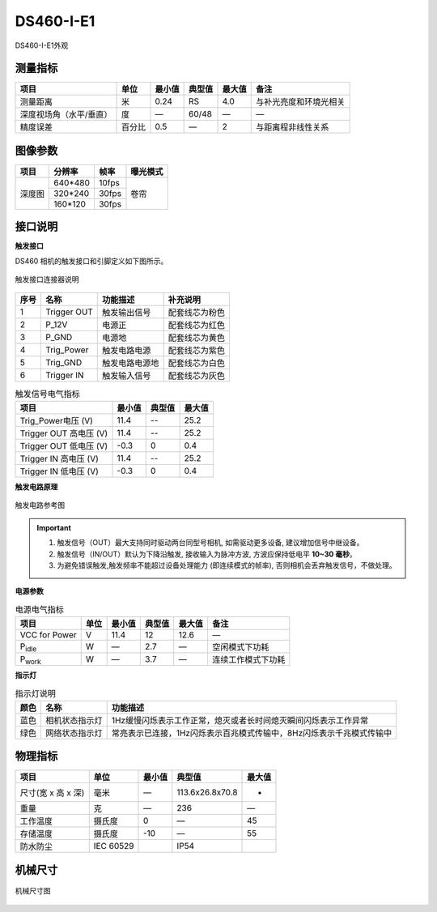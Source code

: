 .. _DS460-I-E1-label:

DS460-I-E1
===========


.. figure:: ../image/DS460-I-E1.png
    :width: 480px
    :align: center
    :alt: DS460-I-E1外观
    :figclass: align-center

    DS460-I-E1外观


测量指标
------------

.. list-table::
   :header-rows: 1

   * - 项目
     - 单位
     - 最小值
     - 典型值
     - 最大值
     - 备注
   * - 测量距离
     - 米
     - 0.24
     - RS
     - 4.0
     - 与补光亮度和环境光相关
   * - 深度视场角（水平/垂直）
     - 度
     - —
     - 60/48
     - —
     - —
   * - 精度误差
     - 百分比
     - 0.5
     - —
     - 2
     - 与距离程非线性关系


图像参数
------------


+---------------+------------+-----------+-----------+
|  项目         |    分辨率  |    帧率   |  曝光模式 |
+===============+============+===========+===========+
|               |   640*480  | 10fps     |           |
+      深度图   +------------+-----------+   卷帘    +
|               |   320*240  | 30fps     |           |
+               +------------+-----------+           +
|               |   160*120  | 30fps     |           |
+---------------+------------+-----------+-----------+



接口说明
--------

**触发接口**

DS460 相机的触发接口和引脚定义如下图所示。

.. figure:: ../image/M24AS6TriggerPin.png
    :width: 360px
    :align: center
    :alt: 触发接口和引脚说明
    :figclass: align-center

    触发接口连接器说明

.. list-table::
   :header-rows: 1

   * - 序号
     - 名称
     - 功能描述
     - 补充说明
   * - 1
     - Trigger OUT
     - 触发输出信号
     - 配套线芯为粉色
   * - 2
     - P_12V
     - 电源正
     - 配套线芯为红色
   * - 3
     - P_GND
     - 电源地
     - 配套线芯为黄色
   * - 4
     - Trig_Power
     - 触发电路电源
     - 配套线芯为紫色
   * - 5
     - Trig_GND
     - 触发电路电源地
     - 配套线芯为白色
   * - 6
     - Trigger IN
     - 触发输入信号
     - 配套线芯为灰色


.. list-table:: 触发信号电气指标
   :header-rows: 1

   * - 项目
     - 最小值
     - 典型值
     - 最大值
   * - Trig_Power电压 (V)
     - 11.4
     - --
     - 25.2
   * - Trigger OUT 高电压 (V)
     - 11.4
     - --
     - 25.2
   * - Trigger OUT 低电压 (V)
     - -0.3
     - 0
     - 0.4
   * - Trigger IN 高电压 (V)
     - 11.4
     - --
     - 25.2
   * - Trigger IN 低电压 (V)
     - -0.3
     - 0
     - 0.4


**触发电路原理**

.. figure:: ../image/triggersch.png
    :width: 480px
    :align: center
    :alt: 触发电路参考图
    :figclass: align-center

    触发电路参考图

.. important ::

  #. 触发信号（OUT）最大支持同时驱动两台同型号相机, 如需驱动更多设备, 建议增加信号中继设备。
  #. 触发信号（IN/OUT）默认为下降沿触发, 接收输入为脉冲方波, 方波应保持低电平 **10~30 毫秒**。
  #. 为避免错误触发,触发频率不能超过设备处理能力 (即连续模式的帧率), 否则相机会丢弃触发信号，不做处理。


**电源参数**

.. list-table:: 电源电气指标
   :header-rows: 1

   * - 项目
     - 单位
     - 最小值
     - 典型值
     - 最大值
     - 备注
   * - VCC for Power
     - V
     - 11.4
     - 12
     - 12.6
     - —
   * - P\ :sub:`idle`\
     - W
     - —
     - 2.7
     - —
     - 空闲模式下功耗
   * - P\ :sub:`work`\
     - W
     - —
     - 3.7
     - —
     - 连续工作模式下功耗


**指示灯**

.. list-table:: 指示灯说明
   :header-rows: 1

   * - 颜色
     - 名称
     - 功能描述
   * - 蓝色
     - 相机状态指示灯
     - 1Hz缓慢闪烁表示工作正常，熄灭或者长时间熄灭瞬间闪烁表示工作异常
   * - 绿色
     - 网络状态指示灯
     - 常亮表示已连接，1Hz闪烁表示百兆模式传输中，8Hz闪烁表示千兆模式传输中


物理指标
---------

.. list-table::
   :header-rows: 1

   * - 项目
     - 单位
     - 最小值
     - 典型值
     - 最大值
   * - 尺寸(宽 x 高 x 深)
     - 毫米
     - —
     - 113.6x26.8x70.8
     - -
   * - 重量
     - 克
     - —
     - 236
     - —
   * - 工作温度
     - 摄氏度
     - 0
     - —
     - 45
   * - 存储温度
     - 摄氏度
     - -10
     - —
     - 55
   * - 防水防尘
     - IEC 60529
     - 
     - IP54
     - 


机械尺寸
---------


.. figure:: ../image/DS460-I-E1structure.png
    :align: center
    :alt: 机械安装尺寸图
    :figclass: align-center

    机械尺寸图

